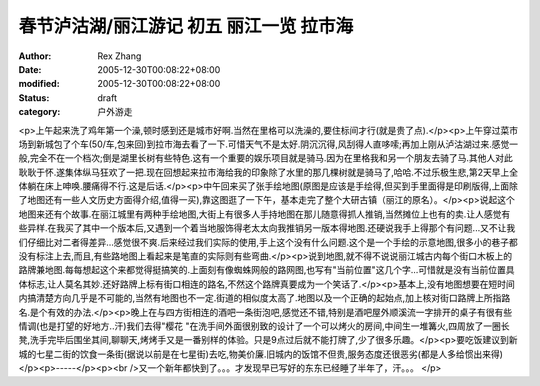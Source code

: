 
春节泸沽湖/丽江游记 初五 丽江一览 拉市海
############################################


:author: Rex Zhang
:date: 2005-12-30T00:08:22+08:00
:modified: 2005-12-30T00:08:22+08:00
:status: draft
:category: 户外游走


<p>上午起来洗了鸡年第一个澡,顿时感到还是城市好啊.当然在里格可以洗澡的,要住标间才行(就是贵了点).</p><p>上午穿过菜市场到新城包了个车(50/车,包来回)到拉市海去看了一下.可惜天气不是太好.阴沉沉得,风刮得人直哆嗦;再加上刚从泸沽湖过来.感觉一般,完全不在一个档次;倒是湖里长树有些特色.这有一个重要的娱乐项目就是骑马.因为在里格我和另一个朋友去骑了马.其他人对此耿耿于怀.遂集体纵马狂欢了一把.现在回想起来拉市海给我的印象除了水里的那几棵树就是骑马了,哈哈.不过乐极生悲,第2天早上全体躺在床上呻唤.腰痛得不行.这是后话.</p><p>中午回来买了张手绘地图(原图是应该是手绘得,但买到手里面得是印刷版得,上面除了地图还有一些人文历史方面得介绍,值得一买),靠这图逛了一下午，基本走完了整个大研古镇（丽江的原名）。</p><p>说起这个地图来还有个故事.在丽江城里有两种手绘地图,大街上有很多人手持地图在那儿随意得抓人推销,当然摊位上也有的卖.让人感觉有些异样.在我买了其中一个版本后,又遇到一个着当地服饰得老太太向我推销另一版本得地图.还硬说我手上得那个有问题...又不让我们仔细比对二者得差异...感觉很不爽.后来经过我们实际的使用,手上这个没有什么问题.这个是一个手绘的示意地图,很多小的巷子都没有标注上去,而且,有些路地图上看起来是笔直的实际则有些弯曲.</p><p>说到地图,就不得不说说丽江城古内每个街口木板上的路牌兼地图.每每想起这个来都觉得挺搞笑的.上面刻有像蜘蛛网般的路网图,也写有"当前位置"这几个字...可惜就是没有当前位置具体标志,让人莫名其妙.还好路牌上标有街口相连的路名,不然这个路牌真要成为一个笑话了.</p><p>基本上,没有地图想要在短时间内搞清楚方向几乎是不可能的,当然有地图也不一定.街道的相似度太高了.地图以及一个正确的起始点,加上核对街口路牌上所指路名.是个有效的办法.</p><p>晚上在与四方街相连的酒吧一条街泡吧,感觉还不错,特别是酒吧屋外顺溪流一字排开的桌子有很有些情调(也是打望的好地方..汗)我们去得"樱花 "在洗手间外面很别致的设计了一个可以烤火的房间,中间生一堆篝火,四周放了一圈长凳,洗手完毕后围坐其间,聊聊天,烤烤手又是一番别样的体验。只是9点过后就不能打牌了,少了很多乐趣。</p><p>要吃饭建议到新城的七星二街的饮食一条街(据说以前是在七星街)去吃,物美价廉.旧城内的饭馆不但贵,服务态度还很恶劣(都是人多给惯出来得)</p><p>-----</p><p><br />又一个新年都快到了。。。才发现早已写好的东东已经睡了半年了，汗。。。 </p>
